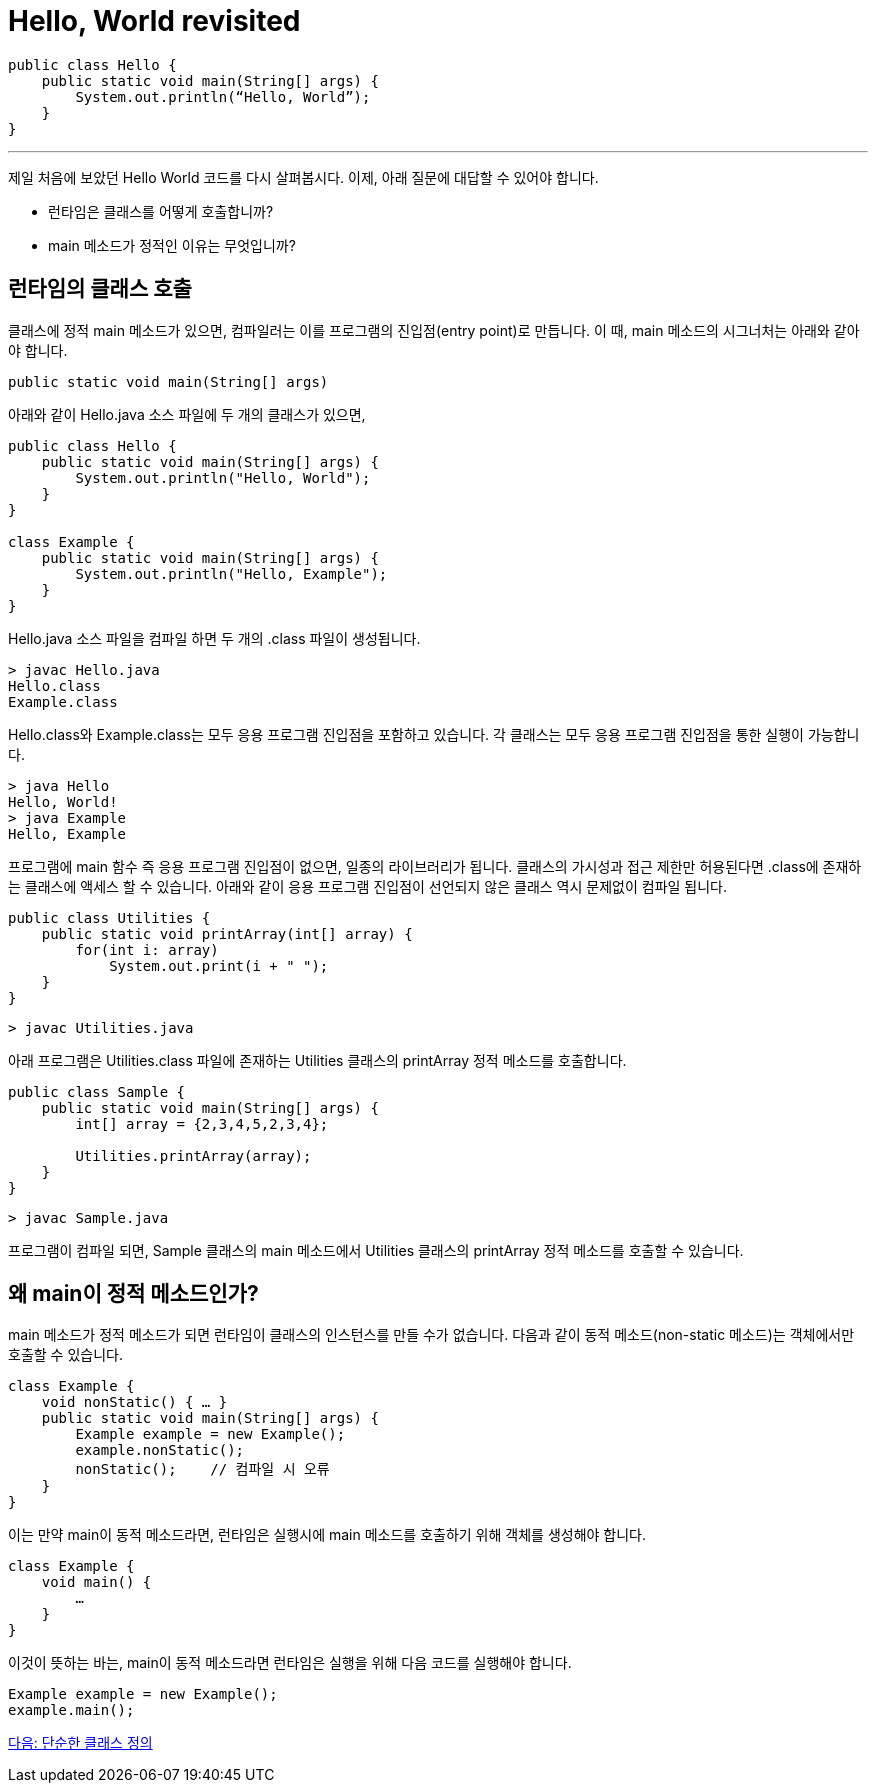 = Hello, World revisited

[source, java]
----
public class Hello {
    public static void main(String[] args) {
        System.out.println(“Hello, World”);
    }
}
----

---

제일 처음에 보았던 Hello World 코드를 다시 살펴봅시다. 이제, 아래 질문에 대답할 수 있어야 합니다.

* 런타임은 클래스를 어떻게 호출합니까?
* main 메소드가 정적인 이유는 무엇입니까?

== 런타임의 클래스 호출

클래스에 정적 main 메소드가 있으면, 컴파일러는 이를 프로그램의 진입점(entry point)로 만듭니다. 이 때, main 메소드의 시그너처는 아래와 같아야 합니다.

[source, java]
----
public static void main(String[] args)
----

아래와 같이 Hello.java 소스 파일에 두 개의 클래스가 있으면,

[source, java]
----
public class Hello {
    public static void main(String[] args) {
        System.out.println("Hello, World");
    }
}

class Example {
    public static void main(String[] args) {
        System.out.println("Hello, Example");
    }
}
----

Hello.java 소스 파일을 컴파일 하면 두 개의 .class 파일이 생성됩니다.

----
> javac Hello.java
Hello.class
Example.class
----

Hello.class와 Example.class는 모두 응용 프로그램 진입점을 포함하고 있습니다. 각 클래스는 모두 응용 프로그램 진입점을 통한 실행이 가능합니다.

----
> java Hello
Hello, World!
> java Example
Hello, Example
----


프로그램에 main 함수 즉 응용 프로그램 진입점이 없으면, 일종의 라이브러리가 됩니다. 클래스의 가시성과 접근 제한만 허용된다면 .class에 존재하는 클래스에 액세스 할 수 있습니다.
아래와 같이 응용 프로그램 진입점이 선언되지 않은 클래스 역시 문제없이 컴파일 됩니다.

[source, java]
----
public class Utilities {
    public static void printArray(int[] array) {
        for(int i: array)
            System.out.print(i + " ");
    }
}
----

----
> javac Utilities.java
----

아래 프로그램은 Utilities.class 파일에 존재하는 Utilities 클래스의 printArray 정적 메소드를 호출합니다.

[source, java]
----
public class Sample {
    public static void main(String[] args) {
        int[] array = {2,3,4,5,2,3,4};

        Utilities.printArray(array);
    }
}
----

----
> javac Sample.java
----

프로그램이 컴파일 되면, Sample 클래스의 main 메소드에서 Utilities 클래스의 printArray 정적 메소드를 호출할 수 있습니다.

== 왜 main이 정적 메소드인가?

main 메소드가 정적 메소드가 되면 런타임이 클래스의 인스턴스를 만들 수가 없습니다. 다음과 같이 동적 메소드(non-static 메소드)는 객체에서만 호출할 수 있습니다.

[source, java]
----
class Example {
    void nonStatic() { … }
    public static void main(String[] args) {
        Example example = new Example();
        example.nonStatic();
        nonStatic();	// 컴파일 시 오류
    }
}
----

이는 만약 main이 동적 메소드라면, 런타임은 실행시에 main 메소드를 호출하기 위해 객체를 생성해야 합니다.

[source, java]
----
class Example {
    void main() {
        …
    }
}
----

이것이 뜻하는 바는, main이 동적 메소드라면 런타임은 실행을 위해 다음 코드를 실행해야 합니다.

[source, java]
----
Example example = new Example();
example.main();
----

link:./14_simple_class_definition.adoc[다음: 단순한 클래스 정의]
